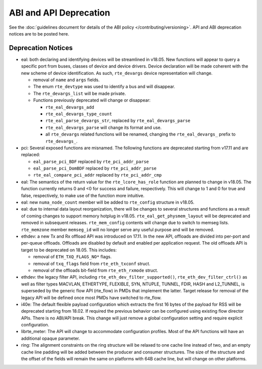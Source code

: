 ABI and API Deprecation
=======================

See the :doc:`guidelines document for details of the ABI policy </contributing/versioning>`.
API and ABI deprecation notices are to be posted here.


Deprecation Notices
-------------------

* eal: both declaring and identifying devices will be streamlined in v18.05.
  New functions will appear to query a specific port from buses, classes of
  device and device drivers. Device declaration will be made coherent with the
  new scheme of device identification.
  As such, ``rte_devargs`` device representation will change.

  - removal of ``name`` and ``args`` fields.
  - The enum ``rte_devtype`` was used to identify a bus and will disappear.
  - The ``rte_devargs_list`` will be made private.
  - Functions previously deprecated will change or disappear:

    + ``rte_eal_devargs_add``
    + ``rte_eal_devargs_type_count``
    + ``rte_eal_parse_devargs_str``, replaced by ``rte_eal_devargs_parse``
    + ``rte_eal_devargs_parse`` will change its format and use.
    + all ``rte_devargs`` related functions will be renamed, changing the
      ``rte_eal_devargs_`` prefix to ``rte_devargs_``.

* pci: Several exposed functions are misnamed.
  The following functions are deprecated starting from v17.11 and are replaced:

  - ``eal_parse_pci_BDF`` replaced by ``rte_pci_addr_parse``
  - ``eal_parse_pci_DomBDF`` replaced by ``rte_pci_addr_parse``
  - ``rte_eal_compare_pci_addr`` replaced by ``rte_pci_addr_cmp``

* eal: The semantics of the return value for the ``rte_lcore_has_role`` function
  are planned to change in v18.05. The function currently returns 0 and <0 for
  success and failure, respectively.  This will change to 1 and 0 for true and
  false, respectively, to make use of the function more intuitive.

* eal: new ``numa_node_count`` member will be added to ``rte_config`` structure
  in v18.05.

* eal: due to internal data layout reorganization, there will be changes to
  several structures and functions as a result of coming changes to support
  memory hotplug in v18.05.
  ``rte_eal_get_physmem_layout`` will be deprecated and removed in subsequent
  releases.
  ``rte_mem_config`` contents will change due to switch to memseg lists.
  ``rte_memzone`` member ``memseg_id`` will no longer serve any useful purpose
  and will be removed.

* ethdev: a new Tx and Rx offload API was introduced on 17.11.
  In the new API, offloads are divided into per-port and per-queue offloads.
  Offloads are disabled by default and enabled per application request.
  The old offloads API is target to be deprecated on 18.05. This includes:

  - removal of ``ETH_TXQ_FLAGS_NO*`` flags.
  - removal of ``txq_flags`` field from ``rte_eth_txconf`` struct.
  - removal of the offloads bit-field from ``rte_eth_rxmode`` struct.

* ethdev: the legacy filter API, including
  ``rte_eth_dev_filter_supported()``, ``rte_eth_dev_filter_ctrl()`` as well
  as filter types MACVLAN, ETHERTYPE, FLEXIBLE, SYN, NTUPLE, TUNNEL, FDIR,
  HASH and L2_TUNNEL, is superseded by the generic flow API (rte_flow) in
  PMDs that implement the latter.
  Target release for removal of the legacy API will be defined once most
  PMDs have switched to rte_flow.

* i40e: The default flexible payload configuration which extracts the first 16
  bytes of the payload for RSS will be deprecated starting from 18.02. If
  required the previous behavior can be configured using existing flow
  director APIs. There is no ABI/API break. This change will just remove a
  global configuration setting and require explicit configuration.

* librte_meter: The API will change to accommodate configuration profiles.
  Most of the API functions will have an additional opaque parameter.

* ring: The alignment constraints on the ring structure will be relaxed
  to one cache line instead of two, and an empty cache line padding will
  be added between the producer and consumer structures. The size of the
  structure and the offset of the fields will remain the same on
  platforms with 64B cache line, but will change on other platforms.
